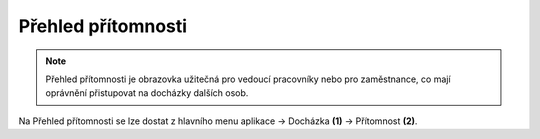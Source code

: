 
Přehled přítomnosti
======================

.. note:: Přehled přítomnosti je obrazovka užitečná pro vedoucí pracovníky nebo pro zaměstnance, co mají oprávnění přistupovat na docházky dalších osob.

.. image:: /Img/Pritomnost1.PNG

Na Přehled přítomnosti se lze dostat z hlavního menu aplikace -> Docházka **(1)** -> Přítomnost **(2)**.
